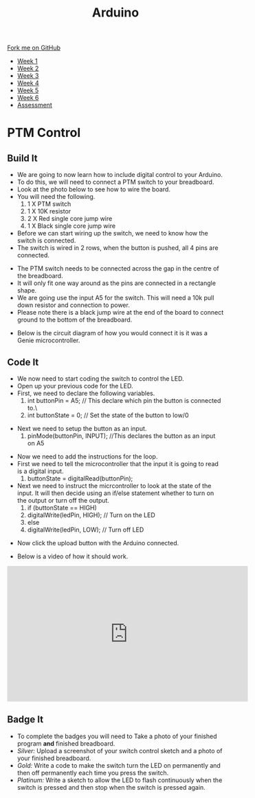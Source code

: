 #+STARTUP:indent
#+HTML_HEAD: <link rel="stylesheet" type="text/css" href="css/styles.css"/>
#+HTML_HEAD_EXTRA: <link href='http://fonts.googleapis.com/css?family=Ubuntu+Mono|Ubuntu' rel='stylesheet' type='text/css'>
#+HTML_HEAD_EXTRA: <script src="http://ajax.googleapis.com/ajax/libs/jquery/1.9.1/jquery.min.js" type="text/javascript"></script>
#+HTML_HEAD_EXTRA: <script src="js/navbar.js" type="text/javascript"></script>
#+OPTIONS: f:nil author:nil num:1 creator:nil timestamp:nil toc:nil html-style:nil

#+TITLE: Arduino
#+AUTHOR: C. Delport

#+BEGIN_HTML
  <div class="github-fork-ribbon-wrapper left">
    <div class="github-fork-ribbon">
      <a href="https://github.com/stcd11/9-SC-Arduino">Fork me on GitHub</a>
    </div>
  </div>
<div id="stickyribbon">
    <ul>
      <li><a href="1_Lesson.html">Week 1</a></li>
      <li><a href="2_Lesson.html">Week 2</a></li>
      <li><a href="3_Lesson.html">Week 3</a></li>
      <li><a href="4_Lesson.html">Week 4</a></li>
      <li><a href="5_Lesson.html">Week 5</a></li>
      <li><a href="6_Lesson.html">Week 6</a></li>
      <li><a href="assessment.html">Assessment</a></li>

    </ul>
  </div>
#+END_HTML
* COMMENT Use as a template
:PROPERTIES:
:HTML_CONTAINER_CLASS: activity
:END:
** Learn It
:PROPERTIES:
:HTML_CONTAINER_CLASS: learn
:END:

** Research It
:PROPERTIES:
:HTML_CONTAINER_CLASS: research
:END:

** Design It
:PROPERTIES:
:HTML_CONTAINER_CLASS: design
:END:

** Build It
:PROPERTIES:
:HTML_CONTAINER_CLASS: build
:END:

** Test It
:PROPERTIES:
:HTML_CONTAINER_CLASS: test
:END:

** Run It
:PROPERTIES:
:HTML_CONTAINER_CLASS: run
:END:

** Document It
:PROPERTIES:
:HTML_CONTAINER_CLASS: document
:END:

** Code It
:PROPERTIES:
:HTML_CONTAINER_CLASS: code
:END:

** Program It
:PROPERTIES:
:HTML_CONTAINER_CLASS: program
:END:

** Try It
:PROPERTIES:
:HTML_CONTAINER_CLASS: try
:END:

** Badge It
:PROPERTIES:
:HTML_CONTAINER_CLASS: badge
:END:

** Save It
:PROPERTIES:
:HTML_CONTAINER_CLASS: save
:END:

* PTM Control
:PROPERTIES:
:HTML_CONTAINER_CLASS: activity
:END:
** Build It
:PROPERTIES:
:HTML_CONTAINER_CLASS: build
:END:
- We are going to now learn how to include digital control to your Arduino.
- To do this, we will need to connect a PTM switch to your breadboard.
- Look at the photo below to see how to wire the board.
- You will need the following.
 1. 1 X PTM switch
 2. 1 X 10K resistor
 3. 2 X Red single core jump wire
 4. 1 X Black single core jump wire

- Before we can start wiring up the switch, we need to know how the switch is connected.
- The switch is wired in 2 rows, when the button is pushed, all 4 pins are connected.
[[./img/PTM_switch.jpg]]
[[./img/PTM_wiring_diagram.png]]
- The PTM switch needs to be connected across the gap in the centre of the breadboard.
- It will only fit one way around as the pins are connected in a rectangle shape.
- We are going use the input A5 for the switch. This will need a 10k pull down resistor and connection to power.
- Please note there is a black jump wire at the end of the board to connect ground to the bottom of the breadboard.
[[./img/Switch_added.jpg]]
- Below is the circuit diagram of how you would connect it is it was a Genie microcontroller.
[[./img/CCT_diag_PTM.jpg]]
** Code It
:PROPERTIES:
:HTML_CONTAINER_CLASS: code
:END:
- We now need to start coding the switch to control the LED.
- Open up your previous code for the LED.
- First, we need to declare the following variables.
 1. int buttonPin = A5; // This declare which pin the button is connected to.\
 2. int buttonState = 0; // Set the state of the button to low/0
[[./img/Switch_declare.jpg]]
- Next we need to setup the button as an input.
 1. pinMode(buttonPin, INPUT); //This declares the button as an input on A5
[[./img/setup_button_in.jpg]]
- Now we need to add the instructions for the loop.
- First we need to tell the microcontroller that the input it is going to read is a digital input.
 1. buttonState = digitalRead(buttonPin); 
- Next we need to instruct the micrcontroller to look at the state of the input. It will then decide using an if/else statement whether to turn on the output or turn off the output.
 2. if (buttonState == HIGH)
 3. digitalWrite(ledPin, HIGH); // Turn on the LED
 4. else
 5. digitalWrite(ledPin, LOW);  // Turn off LED
[[./img/switch_loop.jpg]]
- Now click the upload button with the Arduino connected.
[[./img/done_uploading.jpg]]
- Below is a video of how it should work.
#+BEGIN_HTML
<iframe width="560" height="315" src="https://www.youtube.com/embed/uDR0eA7YrCU" frameborder="0" allow="autoplay; encrypted-media" allowfullscreen></iframe>
#+END_HTML
** Badge It
:PROPERTIES:
:HTML_CONTAINER_CLASS: badge
:END:
- To complete the badges you will need to Take a photo of your finished program *and* finished breadboard.
- /Silver:/ Upload a screenshot of your switch control sketch and a photo of your finished breadboard.
- /Gold:/ Write a code to make the switch turn the LED on permanently and then off permanently each time you press the switch.
- /Platinum:/ Write a sketch to allow the LED to flash continuously when the switch is pressed and then stop when the switch is pressed again.
